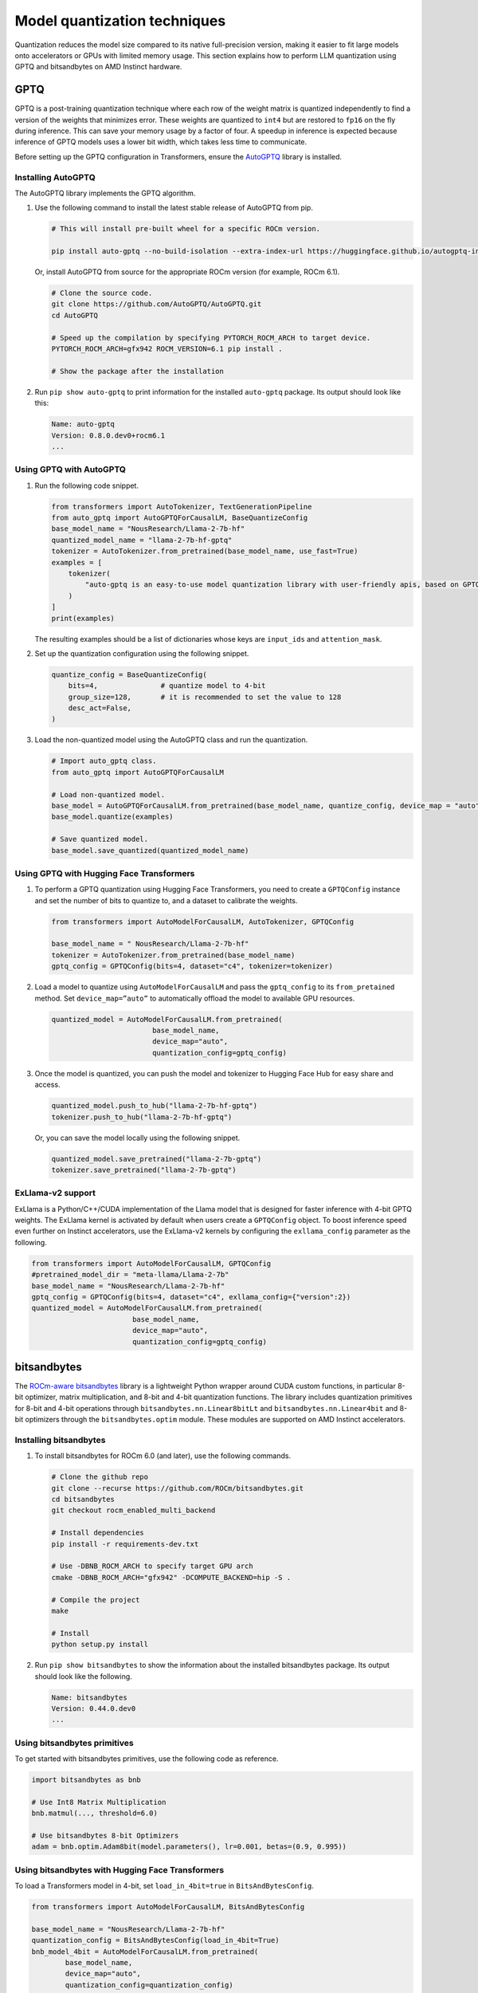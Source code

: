 .. meta::
   :description: How to fine-tune LLMs with ROCm
   :keywords: ROCm, LLM, fine-tuning, usage, tutorial, quantization, GPTQ, transformers, bitsandbytes

*****************************
Model quantization techniques
*****************************

Quantization reduces the model size compared to its native full-precision version, making it easier to fit large models
onto accelerators or GPUs with limited memory usage. This section explains how to perform LLM quantization using GPTQ
and bitsandbytes on AMD Instinct hardware.

.. _fine-tune-llms-gptq:

GPTQ
====

GPTQ is a post-training quantization technique where each row of the weight matrix is quantized independently to find a
version of the weights that minimizes error. These weights are quantized to ``int4`` but are restored to ``fp16`` on the
fly during inference. This can save your memory usage by a factor of four. A speedup in inference is expected because
inference of GPTQ models uses a lower bit width, which takes less time to communicate.

Before setting up the GPTQ configuration in Transformers, ensure the `AutoGPTQ <https://github.com/AutoGPTQ/AutoGPTQ>`_ library
is installed.

Installing AutoGPTQ
-------------------

The AutoGPTQ library implements the GPTQ algorithm.

#. Use the following command to install the latest stable release of AutoGPTQ from pip.

   .. code-block:: shell

      # This will install pre-built wheel for a specific ROCm version.
      
      pip install auto-gptq --no-build-isolation --extra-index-url https://huggingface.github.io/autogptq-index/whl/rocm573/

   Or, install AutoGPTQ from source for the appropriate ROCm version (for example, ROCm 6.1).

   .. code-block:: shell

      # Clone the source code.
      git clone https://github.com/AutoGPTQ/AutoGPTQ.git
      cd AutoGPTQ
      
      # Speed up the compilation by specifying PYTORCH_ROCM_ARCH to target device.
      PYTORCH_ROCM_ARCH=gfx942 ROCM_VERSION=6.1 pip install .
      
      # Show the package after the installation 

#. Run ``pip show auto-gptq`` to print information for the installed ``auto-gptq`` package. Its output should look like
   this:

   .. code-block:: shell

      Name: auto-gptq
      Version: 0.8.0.dev0+rocm6.1
      ...

Using GPTQ with AutoGPTQ
------------------------

#. Run the following code snippet.

   .. code-block:: python

         from transformers import AutoTokenizer, TextGenerationPipeline
         from auto_gptq import AutoGPTQForCausalLM, BaseQuantizeConfig
         base_model_name = "NousResearch/Llama-2-7b-hf"
         quantized_model_name = "llama-2-7b-hf-gptq"
         tokenizer = AutoTokenizer.from_pretrained(base_model_name, use_fast=True)
         examples = [
             tokenizer(
                 "auto-gptq is an easy-to-use model quantization library with user-friendly apis, based on GPTQ algorithm."
             )
         ]
         print(examples)

   The resulting examples should be a list of dictionaries whose keys are ``input_ids`` and ``attention_mask``.

#. Set up the quantization configuration using the following snippet.

   .. code-block:: python

      quantize_config = BaseQuantizeConfig(
          bits=4,  		# quantize model to 4-bit
          group_size=128,  	# it is recommended to set the value to 128
          desc_act=False,  
      )

#. Load the non-quantized model using the AutoGPTQ class and run the quantization.

   .. code-block:: python

      # Import auto_gptq class.
      from auto_gptq import AutoGPTQForCausalLM

      # Load non-quantized model.
      base_model = AutoGPTQForCausalLM.from_pretrained(base_model_name, quantize_config, device_map = "auto")
      base_model.quantize(examples)

      # Save quantized model.
      base_model.save_quantized(quantized_model_name)

Using GPTQ with Hugging Face Transformers
------------------------------------------

#. To perform a GPTQ quantization using Hugging Face Transformers, you need to create a ``GPTQConfig`` instance and set the
   number of bits to quantize to, and a dataset to calibrate the weights.

   .. code-block:: python

      from transformers import AutoModelForCausalLM, AutoTokenizer, GPTQConfig
      
      base_model_name = " NousResearch/Llama-2-7b-hf"
      tokenizer = AutoTokenizer.from_pretrained(base_model_name)
      gptq_config = GPTQConfig(bits=4, dataset="c4", tokenizer=tokenizer)

#. Load a model to quantize using ``AutoModelForCausalLM`` and pass the
   ``gptq_config`` to its ``from_pretained`` method. Set ``device_map=”auto”`` to
   automatically offload the model to available GPU resources.

   .. code-block:: python

      quantized_model = AutoModelForCausalLM.from_pretrained(
                              base_model_name, 
                              device_map="auto", 
                              quantization_config=gptq_config)

#. Once the model is quantized, you can push the model and tokenizer to Hugging Face Hub for easy share and access.

   .. code-block:: python

      quantized_model.push_to_hub("llama-2-7b-hf-gptq")
      tokenizer.push_to_hub("llama-2-7b-hf-gptq")

   Or, you can save the model locally using the following snippet.

   .. code-block:: python

      quantized_model.save_pretrained("llama-2-7b-gptq")
      tokenizer.save_pretrained("llama-2-7b-gptq")

ExLlama-v2 support
------------------

ExLlama is a Python/C++/CUDA implementation of the Llama model that is
designed for faster inference with 4-bit GPTQ weights. The ExLlama
kernel is activated by default when users create a ``GPTQConfig`` object. To
boost inference speed even further on Instinct accelerators, use the ExLlama-v2
kernels by configuring the ``exllama_config`` parameter as the following.

.. code-block:: python

   from transformers import AutoModelForCausalLM, GPTQConfig
   #pretrained_model_dir = "meta-llama/Llama-2-7b"
   base_model_name = "NousResearch/Llama-2-7b-hf"
   gptq_config = GPTQConfig(bits=4, dataset="c4", exllama_config={"version":2})
   quantized_model = AutoModelForCausalLM.from_pretrained(
                           base_model_name,
                           device_map="auto",
                           quantization_config=gptq_config)

bitsandbytes
============

The `ROCm-aware bitsandbytes <https://github.com/ROCm/bitsandbytes>`_ library is
a lightweight Python wrapper around CUDA custom functions, in particular 8-bit optimizer, matrix multiplication, and
8-bit and 4-bit quantization functions. The library includes quantization primitives for 8-bit and 4-bit operations
through ``bitsandbytes.nn.Linear8bitLt`` and ``bitsandbytes.nn.Linear4bit`` and 8-bit optimizers through the
``bitsandbytes.optim`` module. These modules are supported on AMD Instinct accelerators.

Installing bitsandbytes
-----------------------

#. To install bitsandbytes for ROCm 6.0 (and later), use the following commands.

   .. code-block:: shell

      # Clone the github repo
      git clone --recurse https://github.com/ROCm/bitsandbytes.git
      cd bitsandbytes
      git checkout rocm_enabled_multi_backend

      # Install dependencies 
      pip install -r requirements-dev.txt

      # Use -DBNB_ROCM_ARCH to specify target GPU arch
      cmake -DBNB_ROCM_ARCH="gfx942" -DCOMPUTE_BACKEND=hip -S .

      # Compile the project
      make

      # Install 
      python setup.py install

#. Run ``pip show bitsandbytes`` to show the information about the installed bitsandbytes package. Its output should
   look like the following.

   .. code-block:: shell

      Name: bitsandbytes
      Version: 0.44.0.dev0
      ...

Using bitsandbytes primitives
-----------------------------

To get started with bitsandbytes primitives, use the following code as reference.

.. code-block:: python

   import bitsandbytes as bnb
   
   # Use Int8 Matrix Multiplication
   bnb.matmul(..., threshold=6.0)
   
   # Use bitsandbytes 8-bit Optimizers
   adam = bnb.optim.Adam8bit(model.parameters(), lr=0.001, betas=(0.9, 0.995))

Using bitsandbytes with Hugging Face Transformers
-------------------------------------------------

To load a Transformers model in 4-bit, set ``load_in_4bit=true`` in ``BitsAndBytesConfig``.

.. code-block:: python

   from transformers import AutoModelForCausalLM, BitsAndBytesConfig
   
   base_model_name = "NousResearch/Llama-2-7b-hf"
   quantization_config = BitsAndBytesConfig(load_in_4bit=True)
   bnb_model_4bit = AutoModelForCausalLM.from_pretrained(
           base_model_name, 
           device_map="auto", 
           quantization_config=quantization_config)
   
   # Check the memory footprint with get_memory_footprint method
   print(bnb_model_4bit.get_memory_footprint())

To load a model in 8-bit for inference, use the ``load_in_8bit`` option.

.. code-block:: python

   from transformers import AutoModelForCausalLM, AutoTokenizer, BitsAndBytesConfig
   
   base_model_name = "NousResearch/Llama-2-7b-hf"
   
   tokenizer = AutoTokenizer.from_pretrained(base_model_name)
   quantization_config = BitsAndBytesConfig(load_in_8bit=True)
   tokenizer = AutoTokenizer.from_pretrained(base_model_name)
   bnb_model_8bit = AutoModelForCausalLM.from_pretrained(
           base_model_name, 
           device_map="auto", 
           quantization_config=quantization_config)
   
   prompt = "What is a large language model?"
   inputs = tokenizer(prompt, return_tensors="pt").to("cuda")
   generated_ids = model.generate(**inputs)
   outputs = tokenizer.batch_decode(generated_ids, skip_special_tokens=True)


